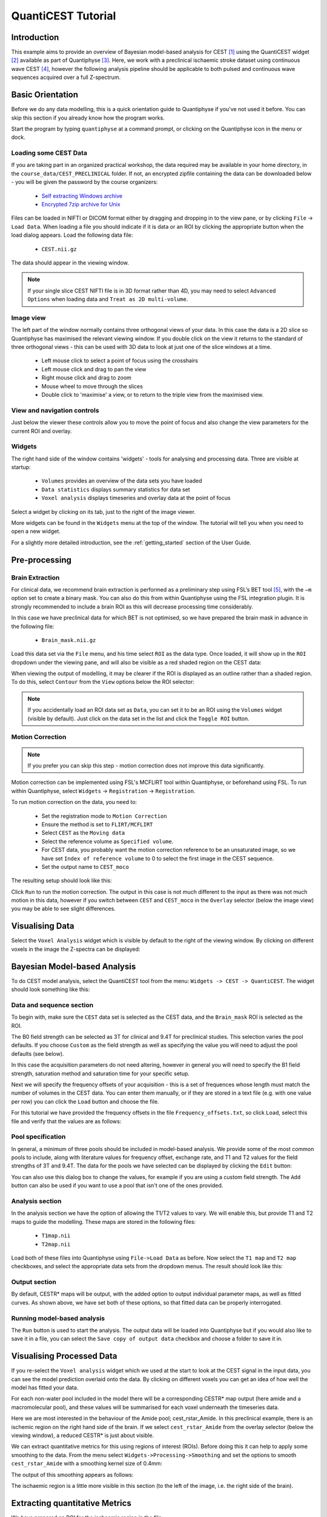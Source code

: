QuantiCEST Tutorial
===================

Introduction
------------

This example aims to provide an overview of Bayesian model-based analysis for CEST [1]_ using the QuantiCEST widget [2]_
available as part of Quantiphyse [3]_. Here, we work with a preclinical ischaemic stroke dataset using continuous 
wave CEST [4]_, however the following analysis pipeline should be applicable to both pulsed and continuous wave 
sequences acquired over a full Z-spectrum.  

Basic Orientation
-----------------

Before we do any data modelling, this is a quick orientation guide to Quantiphyse if you've 
not used it before. You can skip this section if you already know how the program works.

Start the program by typing ``quantiphyse`` at a command prompt, or clicking on the Quantiphyse
icon |qp| in the menu or dock.

.. |qp| image:: /screenshots/qp_logo.png 
    :scale: 40%

.. image:: /screenshots/main_window_empty.png

Loading some CEST Data
~~~~~~~~~~~~~~~~~~~~~~

If you are taking part in an organized practical workshop, the data required may be available in your home
directory, in the ``course_data/CEST_PRECLINICAL`` folder. If not, an encrypted zipfile containing the data can be 
downloaded below - you will be given the password by the course organizers:

  - `Self extracting Windows archive <https://unioxfordnexus-my.sharepoint.com/:u:/g/personal/ctsu0221_ox_ac_uk/EVp6AQUJVTlLtGHS1tPlVtkB0JinWE1hdeK85BRBncnztw?e=HSkcv5>`_
  - `Encrypted 7zip archive for Unix <https://unioxfordnexus-my.sharepoint.com/:u:/g/personal/ctsu0221_ox_ac_uk/EUkP9jm0Y2ZFq6vc1jOvWf4B_uNcFOIBeEttxk03gQ--Cw?e=hXQTae>`_

.. image:: /screenshots/drag_drop_choice.png
    :align: right

Files can be loaded in NIFTI or DICOM format either by dragging and dropping in to the view pane, or by clicking 
``File`` -> ``Load Data``. When loading a file you should indicate if it is data or an ROI by clicking the 
appropriate button when the load dialog appears. Load the following data file:

  - ``CEST.nii.gz``

The data should appear in the viewing window. 

.. image:: /screenshots/cest_tutorial_1.png

.. note::
    If your single slice CEST NIFTI file is in 3D format rather than 4D, you may need to select ``Advanced Options``
    when loading data and ``Treat as 2D multi-volume``. 

Image view
~~~~~~~~~~

The left part of the window normally contains three orthogonal views of your data. In this case the data is a 2D slice so Quantiphyse has maximised the
relevant viewing window. If you double click on the view it returns to the standard of three orthogonal views - this can be used with 3D data to look at just one of the slice windows at a time.

 - Left mouse click to select a point of focus using the crosshairs
 - Left mouse click and drag to pan the view
 - Right mouse click and drag to zoom
 - Mouse wheel to move through the slices
 - Double click to 'maximise' a view, or to return to the triple view from the maximised view.

View and navigation controls
~~~~~~~~~~~~~~~~~~~~~~~~~~~~

Just below the viewer these controls allow you to move the point of focus and also change 
the view parameters for the current ROI and overlay.

Widgets
~~~~~~~

The right hand side of the window contains 'widgets' - tools for analysing and processing data.
Three are visible at startup:

 - ``Volumes`` provides an overview of the data sets you have loaded
 - ``Data statistics`` displays summary statistics for data set
 - ``Voxel analysis`` displays timeseries and overlay data at the point of focus

Select a widget by clicking on its tab, just to the right of the image viewer. 

More widgets can be found in the ``Widgets`` menu at the top of the window. The tutorial
will tell you when you need to open a new widget.

For a slightly more detailed introduction, see the :ref:`getting_started` section of the
User Guide.

Pre-processing
--------------

Brain Extraction
~~~~~~~~~~~~~~~~

For clinical data, we recommend brain extraction is performed as a preliminary step using FSL’s BET tool [5]_, with the 
``–m`` option set to create a binary mask. You can also do this from within Quantiphyse using the FSL integration
plugin. It is strongly recommended to include a brain ROI as this will decrease processing time considerably. 

In this case we have preclinical data for which BET is not optimised, so we have prepared the brain mask in advance 
in the following file:

  - ``Brain_mask.nii.gz``

Load this data set via the ``File`` menu, and his time select ``ROI`` as the data type. Once loaded, it will show up in the ``ROI`` 
dropdown under the viewing pane, and will also be visible as a red shaded region on the CEST data:

.. image:: /screenshots/cest_tutorial_roi.png

When viewing the output of modelling, it may be clearer if the ROI is displayed as an outline rather than a shaded
region. To do this, select ``Contour`` from the ``View`` options below the ROI selector:

.. image:: /screenshots/cest_tutorial_roi_contour.png

.. note::
    If you accidentally load an ROI data set as ``Data``, you can set it to be an ROI using the ``Volumes`` widget
    (visible by default). Just click on the data set in the list and click the ``Toggle ROI`` button.

Motion Correction
~~~~~~~~~~~~~~~~~

.. note::
    If you prefer you can skip this step - motion correction does not improve this data significantly.

Motion correction can be implemented using FSL's MCFLIRT tool within Quantiphyse, or beforehand using FSL. To run 
within Quantiphyse, select ``Widgets`` ->  ``Registration`` -> ``Registration``. 

To run motion correction on the data, you need to:

  - Set the registration mode to ``Motion Correction``
  - Ensure the method is set to ``FLIRT/MCFLIRT``
  - Select ``CEST`` as the ``Moving data``
  - Select the reference volume as ``Specified volume``. 
  - For CEST data, you probably want the motion correction reference to be an unsaturated image, so we have set
    ``Index of reference volume`` to 0 to select the first image in the CEST sequence.
  - Set the output name to ``CEST_moco``

The resulting setup should look like this:

.. image:: /screenshots/cest_tutorial_moco.png

Click ``Run`` to run the motion correction. The output in this case is not much different to the input as there
was not much motion in this data, however if you switch between ``CEST`` and ``CEST_moco`` in the ``Overlay``
selector (below the image view) you may be able to see slight differences.

Visualising Data
----------------

Select the ``Voxel Analysis`` widget which is visible by default to the right of the viewing window. By
clicking on different voxels in the image the Z-spectra can be displayed:
  
.. image:: /screenshots/cest_tutorial_signal.png

Bayesian Model-based Analysis 
-----------------------------

To do CEST model analysis, select the QuantiCEST tool from the menu: ``Widgets -> CEST -> QuantiCEST``. The widget 
should look something like this:

.. image:: /screenshots/cest_tutorial_widget.png

Data and sequence section
~~~~~~~~~~~~~~~~~~~~~~~~~

To begin with, make sure the ``CEST`` data set is selected as the CEST data, and the ``Brain_mask``
ROI is selected as the ROI.

.. image:: /screenshots/cest_tutorial_sequence.png

The B0 field strength can be selected as 3T for clinical and 9.4T for preclinical studies. This selection
varies the pool defaults. If you choose ``Custom`` as the field strength as well as specifying 
the value you will need to adjust the pool defaults (see below).

In this case the acquisition parameters do not need altering, however in general you will need to 
specify the B1 field strength, saturation method and saturation time for your specific setup.

Next we will specify the frequency offsets of your acquisition - this is a set of frequences whose length
must match the number of volumes in the CEST data. You can enter them manually, or if they are stored in
a text file (e.g. with one value per row) you can click the ``Load`` button and choose the file. 

For this tutorial we have provided the frequency offsets in the
file ``Frequency_offsets.txt``, so click ``Load``, select this file and verify that the values are as follows:

.. image:: /screenshots/cest_tutorial_freqs.png

Pool specification
~~~~~~~~~~~~~~~~~~

.. image:: /screenshots/cest_tutorial_pools.png

In general, a minimum of three pools should be included in model-based analysis. We provide some of the most common 
pools to include, along with literature values for frequency offset, exchange rate, and T1 and T2 values for the 
field strengths of 3T and 9.4T. The data for the pools we have selected can be displayed by clicking the ``Edit``
button:

.. image:: /screenshots/cest_tutorial_edit_pools.png

You can also use this dialog box to change the values, for example if you are using a custom field strength. The
``Add`` button can also be used if you want to use a pool that isn't one of the ones provided.

Analysis section
~~~~~~~~~~~~~~~~

In the analysis section we have the option of allowing the T1/T2 values to vary. We will enable this, but provide
T1 and T2 maps to guide the modelling. These maps are stored in the following files:

  - ``T1map.nii``
  - ``T2map.nii``

Load both of these files into Quantiphyse using ``File->Load Data`` as before. Now select the ``T1 map`` and ``T2 map``
checkboxes, and select the appropriate data sets from the dropdown menus. The result should look like this:

.. image:: /screenshots/cest_tutorial_analysis.png

Output section
~~~~~~~~~~~~~~

.. image:: /screenshots/cest_tutorial_output.png

By default, CESTR* maps will be output, with the added option to output individual parameter maps, as well as fitted 
curves. As shown above, we have set both of these options, so that fitted data can be properly interrogated. 

Running model-based analysis
~~~~~~~~~~~~~~~~~~~~~~~~~~~~

The ``Run`` button is used to start the analysis. The output data will be loaded into Quantiphyse but if you would
also like to save it in a file, you can select the ``Save copy of output data`` checkbox and choose a folder
to save it in.

.. image:: /screenshots/cest_tutorial_run.png
  
Visualising Processed Data
--------------------------

If you re-select the ``Voxel analysis`` widget which we used at the start to look at the CEST signal in the 
input data, you can see the model prediction overlaid onto the data. By clicking on different voxels you
can get an idea of how well the model has fitted your data.

.. image:: /screenshots/cest_tutorial_modelfit.png

For each non-water pool included in the model there will be a corresponding CESTR* map output (here amide and a 
macromolecular pool), and these values will be summarised for each voxel underneath the timeseries data.

.. image:: /screenshots/cest_tutorial_params.png

Here we are most interested in the behaviour of the Amide pool; cest_rstar_Amide. In this preclinical example, 
there is an ischemic region on the right hand side of the brain. If we select ``cest_rstar_Amide`` from the
overlay selector (below the viewing window), a reduced CESTR* is just about visible.

.. image:: /screenshots/cest_tutorial_rstar.png

We can extract quantitative metrics for this using regions of interest (ROIs). Before doing this it can 
help to apply some smoothing to the data. From the menu select ``Widgets->Processing->Smoothing`` and set
the options to smooth ``cest_rstar_Amide`` with a smoothing kernel size of 0.4mm:

.. image:: /screenshots/cest_tutorial_smooth.png

The output of this smoothing appears as follows:

.. image:: /screenshots/cest_tutorial_smooth_output.png

The ischaemic region is a little more visible in this section (to the left of the image, i.e. the
right side of the brain).

Extracting quantitative Metrics
-------------------------------

We have prepared an ROI for the ischaemic region in the file:

  - ``Ischemic_mask.nii``

Load this file using ``File->Load Data``, selecting it as an ROI.

Now open the ``Data Statistics`` widget which is visible by default above the ``Voxel Analysis`` widget. We 
can now select statistics on ``cest_rstar_Amide`` within this ROI (click on ``Summary statistics`` to view):

.. image:: /screenshots/cest_tutorial_stats_1.png

Note that it is possible to display statistics from more than one data set, however here we are just going
to look at the CESTR* for the Amide pool.

To compare with the non-ischemic portion, we will now draw a contralateral ROI. To do this, open the
``Widgets->ROIs->ROI Builder`` and select the ``Ischemic_mask`` ROI for editing:

.. image:: /screenshots/cest_tutorial_edit_roi.png

The default label of 1 has been used to label the ischemic core, so type ``ischemic`` in the  ``Label description`` box.
Now enter a new label number (e.g. 2) and change the default name from ``Region 2`` to ``contralateral``:

.. image:: /screenshots/cest_tutorial_roi_labels.png

To manually draw a contralateral ROI, use either the pen tool |pen| to draw freehand around a region on the opposite
side of the brain, or use one of the other tools to select a suitable region - for example you could draw it 
as an ellipse using the |ellipse| tool. After drawing a region, click ``Add`` to add it to the ROI. It should appear 
in a different colour as it is a different label. Here is an example (the new contralateral region is yellow):

.. image:: /screenshots/cest_tutorial_roi_edited.png

Now go back to the ``Data Statistics`` widget where we can compare the CESTR* in the two regions we have defined.
As expected, CESTR* of the amide pool is lower for the ischemic tissue than for healthy tissue. 

.. image:: /screenshots/cest_tutorial_stats_2.png

.. |ellipse| image:: /screenshots/roi_tools_ellipse.png 

.. |pen| image:: /screenshots/roi_tools_pen.png 

Beyond CESTR*
-------------

The minimum outputs from running model-based analysis are the model-fitted z-spectra, and CESTR* maps for non-water 
pools, as defined in your model setup. If the Parameter Maps option is highlighted then for each pool, including 
water, there will be additional maps of proton concentration and exchange rate (from which CESTR* is calculated), as 
well as frequency offset (ppm). For water, the offset map represents the correction for any field inhomogeneities. 

If the ``Allow uncertainty in T1/T2 values`` is set then fitted maps of T1 and T2 will be available for each pool. 
Naming conventions follow the order the pools are defined in the QuantiCEST setup panel. 

Viewing data without the water baseline
---------------------------------------

Rather than doing a full model-based analysis as described in section Bayesian model-based analysis, QuantiCEST also 
has the option simply remove the water baseline from the raw data, allowing you to directly view or quantify the 
smaller non-water peaks in the acquired CEST volume. Baseline removal is done using the Lorentzian Difference
Analysis (LDA) option in QuantiCEST - this is available by selecting the alternative tab in the box containing
the ``Run`` button.

.. image:: /screenshots/cest_tutorial_lda.png

LDA works by fitting a subset of the raw CEST data (within ±1ppm, and beyond ±30ppm) to a water pool,
and then subtracting this model fit from the data. This leaves behind the smaller non-water 
peaks in the data, called a Lorentzian Difference spectrum. QuantiCEST outputs this as ``lorenz_diff.nii.gz``.
This can be viewed in the ``Voxel Analysis`` widget alongside the data signal and the model-based fit:

.. image:: /screenshots/cest_tutorial_lda_curve.png

Running QuantiCEST from the command line
----------------------------------------

Here we have covered basic model-based analysis of CEST data using the interactive GUI. If you have multiple data sets
it may be desirable to automate this analysis so that the same processing steps can be run on several data sets from
the command line, without interactive use.

Although this is beyond the scope of this tutorial, it can be set up relatively simply. The batch processing options
for the analysis you have set up can be displayed by clicing on the following button at the top of the QuantiCEST 
widget |batchbutton|. For more information see documentation for :ref:`batch`.

.. |batchbutton| image:: /screenshots/batch_button.png 

References
----------

.. [1] Chappell et al., Quantitative Bayesian model‐based analysis of amide proton transfer MRI, Magnetic Resonance in Medicine, 70(2), (2013).
.. [2] Croal et al., QuantiCEST: Bayesian model-based analysis of CEST MRI. 27th Annual Meeting of International Society for Magnetic Resonance in Medicine, #2851 (2018).
.. [3] www.quantiphyse.org
.. [4] Ray et al., Investigation into the origin of the APT MRI signal in ischemic stroke. Proc. Int. Soc. Magn. Reson. Med. 25 (2017).
.. [5] S.M. Smith. Fast robust automated brain extraction. Human Brain Mapping, 17(3):143-155, 2002.

